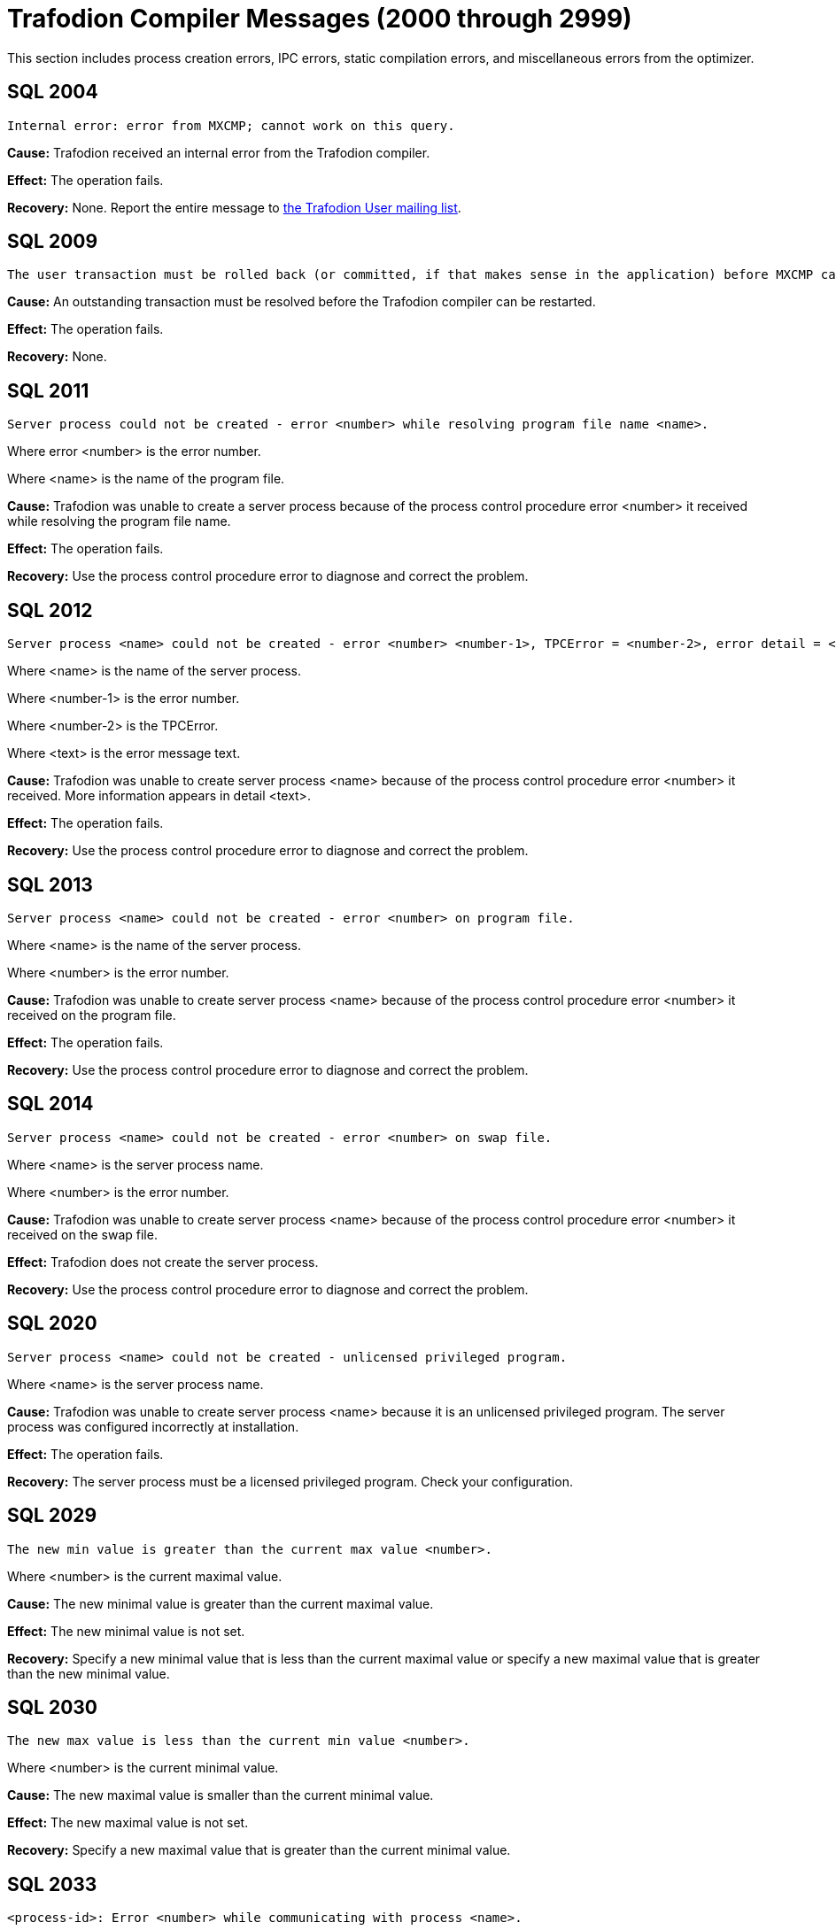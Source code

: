 ////
/**
* @@@ START COPYRIGHT @@@
*
* Licensed to the Apache Software Foundation (ASF) under one
* or more contributor license agreements.  See the NOTICE file
* distributed with this work for additional information
* regarding copyright ownership.  The ASF licenses this file
* to you under the Apache License, Version 2.0 (the
* "License"); you may not use this file except in compliance
* with the License.  You may obtain a copy of the License at
*
*   http://www.apache.org/licenses/LICENSE-2.0
*
* Unless required by applicable law or agreed to in writing,
* software distributed under the License is distributed on an
* "AS IS" BASIS, WITHOUT WARRANTIES OR CONDITIONS OF ANY
* KIND, either express or implied.  See the License for the
* specific language governing permissions and limitations
* under the License.
*
* @@@ END COPYRIGHT @@@
  */
////

[[trafodion-compiler-messages]]
= Trafodion Compiler Messages (2000 through 2999)

This section includes process creation errors, IPC errors, static compilation errors, and miscellaneous errors from the optimizer.

[[SQL-2004]]
== SQL 2004

```
Internal error: error from MXCMP; cannot work on this query.
```

*Cause:* Trafodion received an internal error from the Trafodion compiler.

*Effect:* The operation fails.

*Recovery:* None. Report the entire message to mailto:user@trafodion.incubator.apache.org[the Trafodion User mailing list].

[[SQL-2009]]
== SQL 2009

```
The user transaction must be rolled back (or committed, if that makes sense in the application) before MXCMP can be restarted and proceed.
```

*Cause:* An outstanding transaction must be resolved before the Trafodion compiler can be restarted.

*Effect:* The operation fails.

*Recovery:* None.

<<<
[[SQL-2011]]
== SQL 2011

```
Server process could not be created - error <number> while resolving program file name <name>.
```

Where error <number> is the error number.

Where <name> is the name of the program file.

*Cause:* Trafodion was unable to create a server
process because of the process control procedure error <number> it
received while resolving the program file name.

*Effect:* The operation fails.

*Recovery:* Use the process control procedure error to diagnose and
correct the problem.

[[SQL-2012]]
== SQL 2012

```
Server process <name> could not be created - error <number> <number-1>, TPCError = <number-2>, error detail = <text>.
```

Where <name> is the name of the server process.

Where <number-1> is the error number.

Where <number-2> is the TPCError.

Where <text> is the error message text.

*Cause:* Trafodion was unable to create server
process <name> because of the process control procedure error <number>
it received. More information appears in detail <text>.

*Effect:* The operation fails.

*Recovery:* Use the process control procedure error to diagnose and correct the problem.

<<<
[[SQL-2013]]
== SQL 2013

```
Server process <name> could not be created - error <number> on program file.
```

Where <name> is the name of the server process.

Where <number> is the error number.

*Cause:* Trafodion was unable to create server
process <name> because of the process control procedure error <number>
it received on the program file.

*Effect:* The operation fails.

*Recovery:* Use the process control procedure error to diagnose and correct the problem.

[[SQL-2014]]
== SQL 2014

```
Server process <name> could not be created - error <number> on swap file.
```

Where <name> is the server process name.

Where <number> is the error number.

*Cause:* Trafodion was unable to create server
process <name> because of the process control procedure error <number>
it received on the swap file.

*Effect:* Trafodion does not create the server process.

*Recovery:* Use the process control procedure error to diagnose and correct the problem.

<<<
[[SQL-2020]]
== SQL 2020

```
Server process <name> could not be created - unlicensed privileged program.
```

Where <name> is the server process name.

*Cause:* Trafodion was unable to create server
process <name> because it is an unlicensed privileged program. The
server process was configured incorrectly at installation.

*Effect:* The operation fails.

*Recovery:* The server process must be a licensed privileged program.
Check your configuration.

[[SQL-2029]]
== SQL 2029

```
The new min value is greater than the current max value <number>.
```

Where <number> is the current maximal value.

*Cause:* The new minimal value is greater than the current maximal
value.

*Effect:* The new minimal value is not set.

*Recovery:* Specify a new minimal value that is less than the current
maximal value or specify a new maximal value that is greater than the
new minimal value.

<<<
[[SQL-2030]]
== SQL 2030

```
The new max value is less than the current min value <number>.
```

Where <number> is the current minimal value.

*Cause:* The new maximal value is smaller than the current minimal
value.

*Effect:* The new maximal value is not set.

*Recovery:* Specify a new maximal value that is greater than the current
minimal value.

[[SQL-2033]]
== SQL 2033

```
<process-id>: Error <number> while communicating with process <name>.
```

Where <process-id> identifies the process.

Where <number> is the error number.

Where <name> is the name of the server process.

*Cause:* The Trafodion database <process-id> received process control
procedure error <number> while communicating with the server process
<name>.

*Effect:* Trafodion is not able to communicate
with the process.

*Recovery:* Use the process control procedure error to diagnose and
correct the problem.

<<<
[[SQL-2034]]
== SQL 2034

```
<process-id>: Error <number> while communicating with server process <name>.
```

Where <process-id> identifies the process.

Where <number> is the error number.

Where <name> is the name of the server process.

*Cause:* The Trafodion database <process-id> received process control
procedure error <number> while communicating with server process
<name>.

*Effect:* Trafodion process is not able to
communicate with the server process.

*Recovery:* Use the process control procedure error to diagnose and
correct the problem.

[[SQL-2035]]
== SQL 2035

```
<process-id>: Open of process <name> failed - error = <number>.
```

Where <process-id> identifies the process.

Where <name> is the name of the server process.

Where <number> is the error number.

*Cause:* The Trafodion database <process-id> was unable to open server
process <name> because of the operating system error <number> it
received.

*Effect:* The operation fails.

*Recovery:* Use the operating system error to diagnose and correct the problem.

<<<
[[SQL-2038]]
== SQL 2038

```
Character set <name> is not supported for SQLCI attribute TERMINAL_CHARSET.
```

Where <name> is the name of the character set.

*Cause:* You specified a non-ISO88591 character set name.

*Effect:* The operation fails.

*Recovery:* Specify an ISO88591 character set name.

[[SQL-2050]]
== SQL 2050

```
<attribute> is not the name of any DEFAULTS table attribute.
```

Where <attribute> is the attribute name you specified.

*Cause:* If the SQLSTATE is 42000, this is an error. You attempted to
set a CONTROL QUERY DEFAULT setting, but the <attribute> name you
specified is not valid. If the SQLSTATE is 01000, this is a warning. In an earlier Trafodion
database session, you inserted a row into a DEFAULTS table whose
<attribute> column value is invalid.

*Effect:* If this is an error, the operation fails. If this is a
warning, this is an informational message.

*Recovery:* Correct the attribute name and resubmit.

<<<
[[SQL-2051]]
== SQL 2051

```
Either <control-option-name> or value '<value>' is not valid.
```

*Cause:* You specified an invalid <control-option name> or a valid
option with an invalid <value>.

*Effect:* The operation fails.

*Recovery:* Correct the syntax and resubmit.

[[SQL-2053]]
== SQL 2053

```
Optimizer pass two assertion failure (<failure-text>) in file <filename> at line <line-num>.
```

*Cause:* This is an informational message that is a result of the
two-pass mechanism of the optimizer. The optimizer created a simple
plan, and then while refining that plan, an internal error occurred, so
the simple plan was not improved. The simple plan is still valid and
will work.

*Effect:* Your query will use the original, simple plan.

*Recovery:* Informational message only; no corrective action is needed.
This message will be accompanied by an assertion failure message and,
possibly, CONTROL QUERY SHAPE information. However, report the entire
message, and the preceding assertion failure message, to mailto:user@trafodion.incubator.apache.org[the Trafodion User mailing list].

This additional information will also be helpful: the DDL for the tables
involved, the query that produced this warning, and any CONTROL QUERY
SHAPE and CONTROL QUERY DEFAULT settings in effect when the error
occurred.

<<<
[[SQL-2054]]
== SQL 2054

```
HIST_NO_STATS_ROWCOUNT should always be greater than or equal to CQD HIST_NO_STATS_UEC. Present value of HIST_NO_STATS_UEC is '<value>'.
```

*Cause:* You attempted to set the CQD HIST_NO_STATS_ROWCOUNT value as
less than the current value of CQD HIST_NO_STATS_UEC.

*Effect:* The current value of the HIST_NO_STATS_ROWCOUNT is retained.

*Recovery:* Set the value of CQD HIST_NO_STATS_ROWCOUNT greater than or
equal to the value of HIST_NO_STATS_UEC. If you want to use a smaller
value, reduce the value of CQD HIST_NO_STATS_UEC first. Note that any
change in either of the two values can have an effect on the plan
quality.

[[SQL-2055]]
== SQL 2055

```
The specified value '<value>' for DEFAULTS attribute <name> is not valid.
```

*Cause:* You specified an invalid value for the DEFAULTS attribute
listed in the message.

*Effect:* The operation fails.

*Recovery:* Correct the syntax and resubmit.

<<<
[[SQL-2056]]
== SQL 2056

```
The value must be a number in the range <value>.
```

*Cause:* You specified a value outside of the allowed range <value>.

*Effect:* The operation fails.

*Recovery:* Enter a valid value and resubmit.

[[SQL-2057]]
== SQL 2057

```
The value must be a multiple of <value>.
```

*Cause:* You specified an invalid value for an attribute. It must be a
multiple of <value>.

*Effect:* The operation fails.

*Recovery:* Correct the syntax and resubmit.

<<<
[[SQL-2058]]
== SQL 2058

```
DEFAULTS attribute <name> is of type <data-type> but is being converted to <data-type>.
```

Where <name> is the DEFAULTS attribute name.

Where <data-type> is the attribute name value.

*Cause:* You specified a DEFAULTS attribute name value of <data-type>,
which is not supported. The item is being converted to <data-type>,
which is supported.

*Effect:* Because of the conversion, the actual value used might be
truncated or rounded.

*Recovery:* Specify the value using the expected type, if appropriate.

[[SQL-2059]]
== SQL 2059

```
Errors or warnings occurred while reading values from DEFAULTS table <name>.
```

Where <name> is the name of the table.

*Cause:* You received an error on the DEFAULTS table <name>. A
previous error message has appeared with specific information.

*Effect:* The operation fails.

*Recovery:* None.

<<<
[[SQL-2060]]
== SQL 2060

```
Procedure <name> has already been defined in this module. The previous definition is being retained and this latest one ignored.
```

Where <name> is the procedure name.

*Cause:* You defined procedure <name> twice in this module.

*Effect:* Trafodion uses the first definition.

*Recovery:* This is an informational message only; no corrective action
is needed.

[[SQL-2061]]
== SQL 2061

```
Static cursor <name> has already been defined in this module. The previous definition, as a static cursor, is being retained and this latest one ignored.
```

Where <name> is the cursor name.

*Cause:* You defined the static cursor <name> twice in this module.

*Effect:* Trafodion uses the first static cursor
definition.

*Recovery:* This is an informational message only; no corrective action
is needed.

<<<
[[SQL-2062]]
== SQL 2062

```
Static cursor <name> has already been defined in this module. The previous definition, as a dynamic cursor, is being retained and this latest one ignored.
```

Where <name> is the cursor name.

*Cause:* You defined the static cursor <name> twice in this module.

*Effect:* Trafodion uses the first dynamic cursor
definition.

*Recovery:* This is an informational message only; no corrective action
is needed.

[[SQL-2063]]
== SQL 2063

```
Dynamic cursor <name> has already been defined in this module. The previous definition, as a static cursor, is being retained and this latest one ignored.
```

Where <name> is the cursor name.

*Cause:* You defined the dynamic cursor <name> twice in this module.

*Effect:* Trafodion uses the first static cursor
definition.

*Recovery:* This is an informational message only; no corrective action
is needed.

<<<
[[SQL-2064]]
== SQL 2064

```
Dynamic cursor <name> has already been defined in this module. The previous definition, as a dynamic cursor, is being retained and this latest one ignored.
```

Where <name> is the cursor name.

*Cause:* You defined the dynamic cursor <name> twice in this module.

*Effect:* Trafodion uses the first dynamic cursor
definition.

*Recovery:* This is an informational message only; no corrective action is needed.

[[SQL-2065]]
== SQL 2065

```
Statement <name> was not found in module <name>.
```

Where <name> is the statement name.

Where <name> is the module name.

*Cause:* Trafodion could not find statement <name>
in module <name>.

*Effect:* The operation fails.

*Recovery:* Correct the syntax and resubmit.

<<<
[[SQL-2066]]
== SQL 2066

```
Cursor <name> was not found in module <name>.
```

Where <name> is the cursor name.

Where <name> is the module name.

*Cause:* Trafodion could not find cursor <name> in
module <name>.

*Effect:* The operation fails.

*Recovery:* Correct the syntax and resubmit.

[[SQL-2067]]
== SQL 2067

```
Descriptor <name> has already been defined in this module. The previous definition is being retained and this latest one ignored.
```

Where <name> is the descriptor name.

*Cause:* You defined the descriptor <name> twice in this module.

*Effect:* Trafodion uses the first definition.

*Recovery:* Informational message only; no corrective action is needed.

<<<
[[SQL-2068]]
== SQL 2068

```
A procedure body must be a SELECT, INSERT, UPDATE, DELETE, DECLARE CATALOG, DECLARE SCHEMA, or a static DECLARE CURSOR.
```

*Cause:* You specified a procedure whose body is invalid. It must be a
SELECT, INSERT, UPDATE, DELETE, DECLARE CATALOG, DECLARE SCHEMA, or
static DECLARE CURSOR.

*Effect:* The operation fails.

*Recovery:* Correct the syntax and resubmit.

[[SQL-2069]]
== SQL 2069

```
A static cursor declaration may appear only in the body of a procedure.
```

*Cause:* You specified a static cursor declaration that is outside the
body of a procedure. It should appear only in the body of a procedure.

*Effect:* The operation fails.

*Recovery:* Correct the syntax and resubmit.

<<<
[[SQL-2070]]
== SQL 2070

```
Statement is not valid in this context.
```

*Cause:* In a module definition file, you specified a query statement
such as SELECT, INSERT, UPDATE, DELETE, or a DDL statement. These
statements must be embedded in procedures.

*Effect:* Trafodion is unable to compile the
module.

*Recovery:* Correct the syntax and resubmit.

[[SQL-2071]]
== SQL 2071

```
The name <name> has already been declared or defined in this module. The previous definition, as a <definition-type>, is being retained and this latest one ignored.
```

Where <name> is the name of the module.

Where <definition-type> is the previous definition

*Cause:* You defined <name> twice in this module in which it was defined
as a type _definition type_.

*Effect:* Trafodion uses the previous definition.

*Recovery:* Specify a new name for the item and resubmit, if necessary.

<<<
[[SQL-2072]]
== SQL 2072

```
A simple value specification that is a literal is not yet supported.
```

*Cause:* You specified a simple value as a literal, which is not
supported.

*Effect:* The operation fails.

*Recovery:* Correct the syntax and resubmit.

[[SQL-2073]]
== SQL 2073

```
Only super ID user can compile system module <name>.
```

Where <name> is the name of the module.

*Cause:* You attempted to compile a system module that can be compiled
only by the super ID.

*Effect:* The operation fails and is unable to compile the entire module
correctly.

*Recovery:* None. Use a different name for your module and recompile.

<<<
[[SQL-2074]]
== SQL 2074

```
The name <name> is reserved for future system modules.
```

Where <name> is the name of the module.

*Cause:* You attempted to use a name that is reserved for future system
modules.

*Effect:* The operation fails and is unable to compile the entire module
correctly.

*Recovery:* None. Use a different name for your module and recompile.

[[SQL-2075]]
== SQL 2075

```
The -a <application-name> option is not allowed for system module
```
compilation

*Cause:* You specified mxcmp -a <application-name>
system-moduledefinition-file, which is not supported.

*Effect:* The operation fails.

*Recovery:* Delete the -a <application-name> and retry the mxcmp
systemmodule-definition-file command.

<<<
[[SQL-2076]]
== SQL 2076

```
HIST_NO_STATS_UEC should always be less than or equal to CQD HIST_NO_STATS_ROWCOUNT. Present value of HIST_NO_STATS_ROWCOUNT is 'value'.
```

*Cause:* You attempted to set the CQD HIST_NO_STATS_UEC value as greater
than the current value of CQD HIST_NO_STATS_ROWCOUNT.

*Effect:* The current value of the HIST_NO_STATS_UEC is retained.

*Recovery:* Set the value of CQD HIST_NO_STATS_UEC less than or equal to
the value of HIST_NO_STATS_ROWCOUNT. If you want to use a larger value,
increase the value of CQD HIST_NO_STATS_ROWCOUNT first. Note that any
change in either of the two values can have an effect on the plan
quality.

[[SQL-2080]]
== SQL 2080

```
Error <number> while reading file: <value> bytes were read from <text> when <value> were expected in module <name>.
```

*Cause:* Trafodion received error <number> while
reading module <name>. <value> shows the number of bytes read from
<text>. The module file is unusable. Either it has been corrupted or
overwritten.

*Effect:* The operation fails.

*Recovery:* Recompile the module definition file, using the Trafodion
compiler, to create a valid module file.

<<<
[[SQL-2081]]
== SQL 2081

```
Error <number> while opening file <name> for read.
```

Where <number> is the error number.

Where <name> is the name of the file.

*Cause:* Trafodion received error <number> while
opening file <name> for read.

*Effect:* Trafodion does not open the file.

*Recovery:* Use the error number to diagnose and correct the problem.

[[SQL-2082]]
== SQL 2082

```
Error <number> while opening file <name> for write.
```

Where <number> is the error number.

Where <name> is the name of the file.

*Cause:* Trafodion received error <number> while
opening file <name> for write.

*Effect:* Trafodion does not open the file.

*Recovery:* Use the error number to diagnose and correct the problem.

<<<
[[SQL-2083]]
== SQL 2083

```
Error <number> while naming or locating file <name>.
```

Where <number> is the error number.

Where <name> is the name of the file.

*Cause:* Trafodion received error <number> while
naming or locating file <name>.

*Effect:* Trafodion does not name or locate the
file.

*Recovery:* Use the error to diagnose and correct the problem.

[[SQL-2084]]
== SQL 2084

```
Error <number> while writing <value> bytes to file <name>.
```

*Cause:* Trafodion database software received error <number> while
writing to file <name>. <value> shows the number of bytes being
written.

*Effect:* Trafodion does not open the file.

*Recovery:* Use the error to diagnose and correct the problem.

<<<
[[SQL-2085]]
== SQL 2085

```
Error <number> was returned when closing file <name>.
```

Where <number> is the error number.

Where <name> is the name of the file.

*Cause:* Trafodion received error <number> when
closing file <name>.

*Effect:* Trafodion does not close the file.

*Recovery:* Use the error number to diagnose and correct the problem.

[[SQL-2086]]
== SQL 2086

```
The file <name> could not be purged. This file contains the results of a failed compilation and should be purged.
```

Where <name> is the name of the file.

*Cause:* A compilation failed, and for some reason Trafodion database
software was not able to purge the module file.

*Effect:* The module file is not valid and should not be used.

*Recovery:* Purge the file from the Trafodion platform.

<<<
[[SQL-2090]]
== SQL 2090

```
The command line argument for module name, <name-1>, is being ignored in favor of module name <name-2> in file <name-3>.
```

Where <name-1>, <name-2>, and <name-3> are module file names.

*Cause:* Trafodion ignored the command line
argument for module <name-1>. Instead, it used the second module
<name-2> in file <name-3>.

*Effect:* None.

*Recovery:* None.

[[SQL-2091]]
== SQL 2091

```
The required module statement was not found in file <name>.
```

Where <name> is the name of the file.

*Cause:* Trafodion could not find the required
module statement in file <name>.

*Effect:* The operation fails.

*Recovery:* Correct the syntax and resubmit.

<<<
[[SQL-2092]]
== SQL 2092

```
A module statement has already appeared in this file. The previous definition, <name>, is being retained and this latest one ignored.
```

Where <name> is the name of the file.

*Cause:* You included more than one module statement. <name> will be
used.

*Effect:* Trafodion ignores the second module
statement.

*Recovery:* Informational message only; no corrective action is needed.

[[SQL-2093]]
== SQL 2093

```
A module timestamp statement was not found in file <name>.
```

Where <name> is the name of the file.

*Cause:* Trafodion did not find a module timestamp
statement in the module definition file <name>.

*Effect:* Trafodion uses a default timestamp value
of all zeros.

*Recovery:* Supply a timestamp and resubmit.

<<<
[[SQL-2094]]
== SQL 2094

```
A module timestamp statement has already appeared in this module. The previous timestamp is being retained and this latest one ignored.
```

*Cause:* You specified a timestamp statement twice in this module.

*Effect:* Trafodion uses the first timestamp.

*Recovery:* Informational message only; no corrective action is needed.

[[SQL-2095]]
== SQL 2095

```
Module file <name-1>, expected to contain module <name-2>, instead contains <name-3>.
```

Where <name-1>, <name-2>, and <name-3> are module file names.

*Cause:* Trafodion expected to find the first
module <name-1>, but instead found the second module <name-2>, in file
<name-3>.

*Effect:* Only the second module is compiled.

*Recovery:* None.

<<<
[[SQL-2096]]
== SQL 2096

```
A source file statement has already appeared in this module. The previous source file is being retained and this latest one ignored.
```

*Cause:* The Trafodion compiler was invoked on a module definition file
that contains more than one SOURCE_FILE statement. A module definition
can have only one SOURCE_FILE statement that specifies that module's SQL
source file.

*Effect:* The operation fails.

*Recovery:* Edit the module definition file so that it contains no more
than one SOURCE_FILE statement, and rerun the Trafodion compiler on the
module definition.

[[SQL-2097]]
== SQL 2097

```
Source file name is over 1024 characters long.
```

*Cause:* The Trafodion compiler was invoked on a module definition file
that contains a SOURCE_FILE statement whose _source path name_ has over
1024 characters.

*Effect:* The operation fails.

*Recovery:* Edit the module definition file so that its SOURCE_FILE
statement's _source path name_ is no more than 1024 characters long.
Rerun the Trafodion compiler on the module definition file.

<<<
[[SQL-2098]]
== SQL 2098

```
The <compilation-type> compilation completed with <value> warnings.
```

*Cause:* <compilation-type> completed with the number of warnings given as <value>.

*Effect:* None.

*Recovery:* Informational message only; no corrective action is needed.

[[SQL-2099]]
== SQL 2099

```
The <compilation-type> compilation failed with <value> errors and <value> warnings.
```

*Cause:* <compilation-type> failed with the number of errors and
warnings given as <value>.

*Effect:* Any statement with an error is not compiled.

*Recovery:* If this is a warning, this is an informational message.
Otherwise, correct the syntax and resubmit.

<<<
[[SQL-2100]]
== SQL 2100

```
Break was received. The compilation has been aborted.
```

*Cause:* Trafodion received a break and aborted
the compilation.

*Effect:* Trafodion does not continue compilation.

*Recovery:* Informational message only; no corrective action is needed.

[[SQL-2102]]
== SQL 2102

```
This query could not be compiled with 'MINIMUM' optimization level. Suggestion: Retry with 'MEDIUM' optimization level.
```

*Cause:* Trafodion was unable to compile this
query using the MINIMUM optimization level.

*Effect:* Trafodion is unable to process this
query.

*Recovery:* Resubmit the query with MEDIUM optimization level. Precede
the statement with: CONTROL QUERY DEFAULT OPTIMIZATION-LEVEL 'MEDIUM';

<<<
[[SQL-2103]]
== SQL 2103

```
This query could not be compiled for one/both of the following reasons: a) Use of 'MINIMUM' optimization level, or b) incompatible Control Query Shape specifications.
```

*Cause:* Trafodion was unable to compile this
query, either because it was not able to use the MINIMUM optimization
level or because you used an incompatible CONTROL QUERY SHAPE
specification.

*Effect:* Trafodion is unable to process this
query.

*Recovery:* If applicable, resubmit the query with MINIMUM optimization
level. Precede the statement with:

CONTROL QUERY DEFAULT OPTIMIZATION-LEVEL 'MEDIUM'; Correct the CONTROL
QUERY SHAPE specification and resubmit.

[[SQL-2104]]
== SQL 2104

```
This query could not be compiled for one of two reasons: a) incompatible Control Query Shape (CQS) specifications, or b) 'MEDIUM' optimization level is not sufficient to satisfy the CQS in effect. Suggestion: a) inspect the CQS in effect; or b) raise the optimization level to 'MAXIMUM'. Note that for this query, 'MAXIMUM' optimization level may result in a long compile time.
```

*Cause:* Trafodion was unable to compile this
query, either because it was not able to use the MEDIUM optimization
level or because you used an incompatible CONTROL QUERY SHAPE
specification.

*Effect:* Trafodion is unable to process this
query.

*Recovery:* If applicable, use the MAXIMUM optimization level, correct
the CONTROL QUERY SHAPE specification, and resubmit.

<<<
[[SQL-2105]]
== SQL 2105

```
This query could not be compiled because of incompatible Control Query Shape (CQS) specifications. Inspect the CQS in effect.
```

*Cause:* Trafodion was unable to compile this
query because you used an incompatible CONTROL QUERY SHAPE
specification.

*Effect:* Trafodion is unable to process this
query.

*Recovery:* Correct the CONTROL QUERY SHAPE specification and resubmit.

[[SQL-2106]]
== SQL 2106

```
This statement could not be compiled since it is too long. Break up large statements into smaller pieces.
```

*Cause:* Trafodion was unable to compile this
query because it is too long.

*Effect:* Trafodion is unable to process this
query.

*Recovery:* Try breaking the statement into smaller pieces.

<<<
[[SQL-2107]]
== SQL 2107

```
This statement could not be compiled. Suggestion: Address the issue(s) raised in the reported warning(s).
```

*Cause:* Trafodion was unable to compile the
query.

*Effect:* The operation fails.

*Recovery:* Use the warning messages returned by the compiler to
diagnose and correct the problem.

[[SQL-2108]]
== SQL 2108

```
Statement was compiled as if query plan caching were off.
```

*Cause:* Trafodion attempted to compile this query
with query caching on but failed. It then successfully compiled this
query with caching turned off.

*Effect:* Trafodion compiled the query as if query
plan caching was turned off even though caching is currently on. The
prepared query can be executed as usual.

*Recovery:* This is an informational message. To prevent this warning,
turn off query caching before query preparation.

<<<
[[SQL-2200]]
== SQL 2200

```
DEFAULTS attribute <attribute> is read-only.
```

Where <attribute> is the DEFAULTS attribute.

*Cause:* You attempted to change the DEFAULTS <attribute>, which is
read-only.

*Effect:* The operation fails.

*Recovery:* None.

[[SQL-2201]]
== SQL 2201

```
SQL compilation return code is <mxcmp-non-zero-exit-code>.
```

*Cause:* You invoked mxCompileUserModule on an application file that has
an embedded module definition. An SQL compilation of an embedded module
definition resulted in a Trafodion compiler nonzero exit code,
indicating a warning or error.

*Effect:* The operation fails.

*Recovery:* Review the Trafodion compiler warning or error message.
Trace the diagnostic back to the module source file and correct the
offending source statement. Retry preprocessing, translating, compiling,
and SQL compiling the application file.

<<<
[[SQL-2202]]
== SQL 2202

```
<application-file> is not an application (ELF or SQL) file.
```

*Cause:* You invoked mxCompileUserModule on an application file that is
not a Trafodion platform ELF object file.

*Effect:* The operation fails.

*Recovery:* Verify that the name <application-file> is an ELF object
file. Verify that the name of <application-file> is spelled correctly,
and retry the command.

[[SQL-2203]]
== SQL 2203

```
Application file <application-pathname> cannot be opened.
```

*Cause:* You invoked mxCompileUserModule (or mxcmp -a <application-pathname> mdf) on an application that does not exist or is
inaccessible to the user.

*Effect:* The operation fails.

*Recovery:* Verify that <application-pathname> exists and is readable by
the user. Verify that <application-pathname> is spelled correctly, and retry the
command.

<<<
[[SQL-2204]]
== SQL 2204

```
SQL compilation of <module-name> failed.
```

Where <module-name> is the name of the module.

*Cause:* You invoked mxCompileUserModule on an application file that has
embedded module definition(s). The SQL compilation of the named embedded
module definition produced a Trafodion compiler warning or error.

*Effect:* The operation fails.

*Recovery:* Review the Trafodion compiler warning or error. Trace the
diagnostic back to the source file of the named module. Correct
offending source statements. Retry preprocessing, translating,
compiling, and SQL compiling the application file.

[[SQL-2205]]
== SQL 2205

```
A temporary filename could not be created.
```

*Cause:* You invoked mxCompileUserModule on an application file that has
many embedded module definitions. The tool cannot create another
temporary file name to hold the contents of an embedded module
definition. The tool used tmpnam() to create a string that is not the
name of an existing file which tmpnam() could not do.

*Effect:* The operation fails.

*Recovery:* Clean up TMPDIR (the directory where temporary files are
created) by deleting unused temporary files. Retry the command.

<<<
[[SQL-2206]]
== SQL 2206

```
Temporary file <temp-filename> could not be created.
```

Where <temp-filename> is the name of the temporary file.

*Cause:* You invoked mxCompileUserModule on an application file that has
many embedded module definitions.The tool cannot create another
temporary file to hold the contents of an embedded module definition.

*Effect:* The operation fails.

*Recovery:* Verify that you have write access to TMPDIR (the directory
where temporary files are created) and that TMPDIR has free space.
Delete unused temporary files from TMPDIR and retry the command.

[[SQL-2207]]
== SQL 2207

```
-<option> is an unknown command line option.
```

Where -<option> is the command-line option.

*Cause:* You invoked mxCompileUserModule with an unrecognized
command-line option.

*Effect:* The operation fails.

*Recovery:* Review the allowable command-line options by invoking

mxCompileUserModule. Verify that the desired command-line options are
spelled correctly and retry the command.

<<<
[[SQL-2208]]
== SQL 2208

```
mxCompileUserModule requires an <application-filename>.
```

*Cause:* You invoked mxCompileUserModule without supplying an
application file.

*Effect:* The operation fails.

*Recovery:* Invoke mxCompileUserModule on an application file, such as a
Trafodion platform ELF object file.

[[SQL-2209]]
== SQL 2209

```
<string> is not a valid delimited identifier.
```

*Cause:* You invoked mxCompileUserModule using a command-line option
allowing a delimited identifier, but the delimited identifier has an
invalid character, such as the @ sign.

*Effect:* The operation fails.

*Recovery:* Remove invalid characters, such as the @ sign, from the
delimited identifier and retry the command.

<<<
[[SQL-2210]]
== SQL 2210

```
Delimited identifier has no ending quote.
```

*Cause:* You invoked mxCompileUserModule using a command-line option
allowing a delimited identifier, but the delimited identifier has no
closing quote.

*Effect:* The operation fails.

*Recovery:* Make sure that the delimited identifier has a closing quote
and retry the command.

[[SQL-2211]]
== SQL 2211

```
Lexical error: unknown symbol <character>.
```

*Cause:* You invoked mxCompileUserModule on an application file,
possibly intending to SQL compile only a subset of its embedded module
definitions, but you specified an unknown character in the module name
list.

*Effect:* The operation fails.

*Recovery:* Review the module name list syntax. Verify that the module
names are specified correctly and retry the command.

<<<
[[SQL-2212]]
== SQL 2212

```
A syntax error was encountered: expecting <string-1> instead of <string-2>.
```

*Cause:* You invoked mxCompileUserModule on an application file,
intending to SQL compile only a subset of its embedded module
definitions, but you specified an unexpected string in the module name
list.

*Effect:* The operation fails.

*Recovery:* Review the module name list syntax, especially where
_string1_ is expected. Verify that the list of module names are
specified correctly and retry the command.

[[SQL-2213]]
== SQL 2213

```
A syntax error was encountered: expecting an identifier instead of <string>.
```

*Cause:* You invoked mxCompileUserModule on an application file,
possibly intending to SQL compile only a subset of its embedded module
definitions, but you specified an unexpected string in the module name
list.

*Effect:* The operation fails.

*Recovery:* Review the module name list syntax, especially where an
identifier is expected. Verify that the list of module names are
specified correctly and retry the command.

<<<
[[SQL-2214]]
== SQL 2214

```
Internal error in mxCompileUserModule in file <filename> at line <linenumber>: <error-message>.
```

*Cause:* You invoked mxCompileUserModule on an application file to SQL
compile its embedded module definitions. An internal error occurred
during the operation.

*Effect:* The operation fails.

*Recovery:* None. Contact the Trafodion User Distribution List

[[SQL-2215]]
== SQL 2215

```
<identifier> is not a valid regular identifier.
```

*Cause:* You invoked mxCompileUserModule on an application file,
possibly intending to SQL compile only a subset of its embedded module
definitions, but you specified an invalid regular identifier in the
module name list.

*Effect:* The operation fails.

*Recovery:* Review the module name list syntax, especially where an
identifier is expected. Verify that the list of module names is
specified correctly. Verify that regular identifiers used are not SQL
reserved words and retry the command.

<<<
[[SQL-2220]]
== SQL 2220

```
<mxcmp-path> (MXCMP environment variable) does not exist or is not executable.
```

Where <mxcmp-path> is the Trafodion compiler environment variable.

*Cause:* You set your Trafodion compiler environment variable to point
to your own Trafodion compiler and invoked mxCompileUserModule on an
application file to SQL compile its module definitions. Your Trafodion
compiler is not executable.

*Effect:* The operation fails.

*Recovery:* Verify that your Trafodion compiler exists and is executable
and retry the command.

[[SQL-2221]]
== SQL 2221

```
SQL compiler invocation failed with return code <error-code>.
```

Where <error-code> is the error message code.

*Cause:* You invoked mxCompileUserModule on an application file to SQL
compile its module definitions. This command invoked the Trafodion
compiler, which returned _error code,_ indicating an abnormal
termination.

*Effect:* The operation fails.

*Recovery:* If the system is heavily loaded, retry the command later. If
the problem persists under normal system load, report it as an internal
error and Contact the mailto:user@trafodion.incubator.apache.org[Trafodion User Distribution mailing list].

<<<
[[SQL-2222]]
== SQL 2222

```
SQL module <module-name> was not found in <application-filename>.
```

Where <module-name> is the requested module name.

Where <application-filename> is the requested application file.

*Cause:* You invoked mxCompileUserModule on an application file with a
list of module names to SQL compile. This list includes the named
module, which cannot be found in the application file.

*Effect:* The operation fails.

*Recovery:* Verify the spelling of the module name and retry the
command.

[[SQL-2223]]
== SQL 2223

```
Application file <filename> does not exist or is not readable.
```

Where <filename> is the name of the application file.

*Cause:* You invoked mxCompileUserModule on the named application file,
which does not exist or is not readable.

*Effect:* The operation fails.

*Recovery:* Verify the spelling of the application file name and retry
the command.

<<<
[[SQL-2233]]
== SQL 2233

```
Query involves remote node <nodename> that is currently down. Compiler encountered a file system error <error-num>. It may produce a plan that is suboptimal or of incompatible version.
```

Where <nodename> is the name of the node such as
node01.host.com on which the failure occurred.

Where <error-num> is the file system error number.

*Cause:* The <nodename> you specified is not available.

*Effect:* The compiler tried to produce a plan without using that node.
This might result in a suboptimal plan.

*Recovery:* For information about file system errors, see <<file_system_errors,File-System Errors>>.

[[SQL-2900]]
== SQL 2900

```
Error in file <filename> at line <number>.
```

Where <number> is the line number.

*Cause:* An error occurred in file name at line <number>.

*Effect:* Compilation failed because of a syntax error.

*Recovery:* This is a general error that is issued before a more
specific error. Use the error that follows this one to diagnose and
correct the problem.
